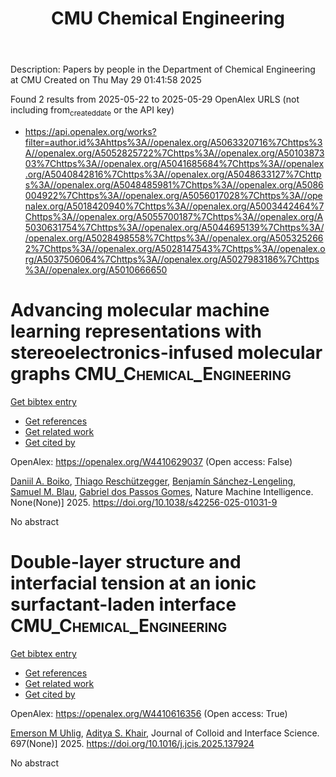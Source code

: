#+TITLE: CMU Chemical Engineering
Description: Papers by people in the Department of Chemical Engineering at CMU
Created on Thu May 29 01:41:58 2025

Found 2 results from 2025-05-22 to 2025-05-29
OpenAlex URLS (not including from_created_date or the API key)
- [[https://api.openalex.org/works?filter=author.id%3Ahttps%3A//openalex.org/A5063320716%7Chttps%3A//openalex.org/A5052825722%7Chttps%3A//openalex.org/A5010387303%7Chttps%3A//openalex.org/A5041685684%7Chttps%3A//openalex.org/A5040842816%7Chttps%3A//openalex.org/A5048633127%7Chttps%3A//openalex.org/A5048485981%7Chttps%3A//openalex.org/A5086004922%7Chttps%3A//openalex.org/A5056017028%7Chttps%3A//openalex.org/A5018420940%7Chttps%3A//openalex.org/A5003442464%7Chttps%3A//openalex.org/A5055700187%7Chttps%3A//openalex.org/A5030631754%7Chttps%3A//openalex.org/A5044695139%7Chttps%3A//openalex.org/A5028498558%7Chttps%3A//openalex.org/A5053252662%7Chttps%3A//openalex.org/A5028147543%7Chttps%3A//openalex.org/A5037506064%7Chttps%3A//openalex.org/A5027983186%7Chttps%3A//openalex.org/A5010666650]]

* Advancing molecular machine learning representations with stereoelectronics-infused molecular graphs  :CMU_Chemical_Engineering:
:PROPERTIES:
:UUID: https://openalex.org/W4410629037
:TOPICS: Machine Learning in Materials Science, Computational Drug Discovery Methods, Chemistry and Chemical Engineering
:PUBLICATION_DATE: 2025-05-23
:END:    
    
[[elisp:(doi-add-bibtex-entry "https://doi.org/10.1038/s42256-025-01031-9")][Get bibtex entry]] 

- [[elisp:(progn (xref--push-markers (current-buffer) (point)) (oa--referenced-works "https://openalex.org/W4410629037"))][Get references]]
- [[elisp:(progn (xref--push-markers (current-buffer) (point)) (oa--related-works "https://openalex.org/W4410629037"))][Get related work]]
- [[elisp:(progn (xref--push-markers (current-buffer) (point)) (oa--cited-by-works "https://openalex.org/W4410629037"))][Get cited by]]

OpenAlex: https://openalex.org/W4410629037 (Open access: False)
    
[[https://openalex.org/A5065327102][Daniil A. Boiko]], [[https://openalex.org/A5081625865][Thiago Reschützegger]], [[https://openalex.org/A5065990295][Benjamín Sánchez-Lengeling]], [[https://openalex.org/A5031012398][Samuel M. Blau]], [[https://openalex.org/A5048633127][Gabriel dos Passos Gomes]], Nature Machine Intelligence. None(None)] 2025. https://doi.org/10.1038/s42256-025-01031-9 
     
No abstract    

    

* Double-layer structure and interfacial tension at an ionic surfactant-laden interface  :CMU_Chemical_Engineering:
:PROPERTIES:
:UUID: https://openalex.org/W4410616356
:TOPICS: Surfactants and Colloidal Systems, Pickering emulsions and particle stabilization, Electrostatics and Colloid Interactions
:PUBLICATION_DATE: 2025-05-22
:END:    
    
[[elisp:(doi-add-bibtex-entry "https://doi.org/10.1016/j.jcis.2025.137924")][Get bibtex entry]] 

- [[elisp:(progn (xref--push-markers (current-buffer) (point)) (oa--referenced-works "https://openalex.org/W4410616356"))][Get references]]
- [[elisp:(progn (xref--push-markers (current-buffer) (point)) (oa--related-works "https://openalex.org/W4410616356"))][Get related work]]
- [[elisp:(progn (xref--push-markers (current-buffer) (point)) (oa--cited-by-works "https://openalex.org/W4410616356"))][Get cited by]]

OpenAlex: https://openalex.org/W4410616356 (Open access: True)
    
[[https://openalex.org/A5117642869][Emerson M Uhlig]], [[https://openalex.org/A5018420940][Aditya S. Khair]], Journal of Colloid and Interface Science. 697(None)] 2025. https://doi.org/10.1016/j.jcis.2025.137924 
     
No abstract    

    
